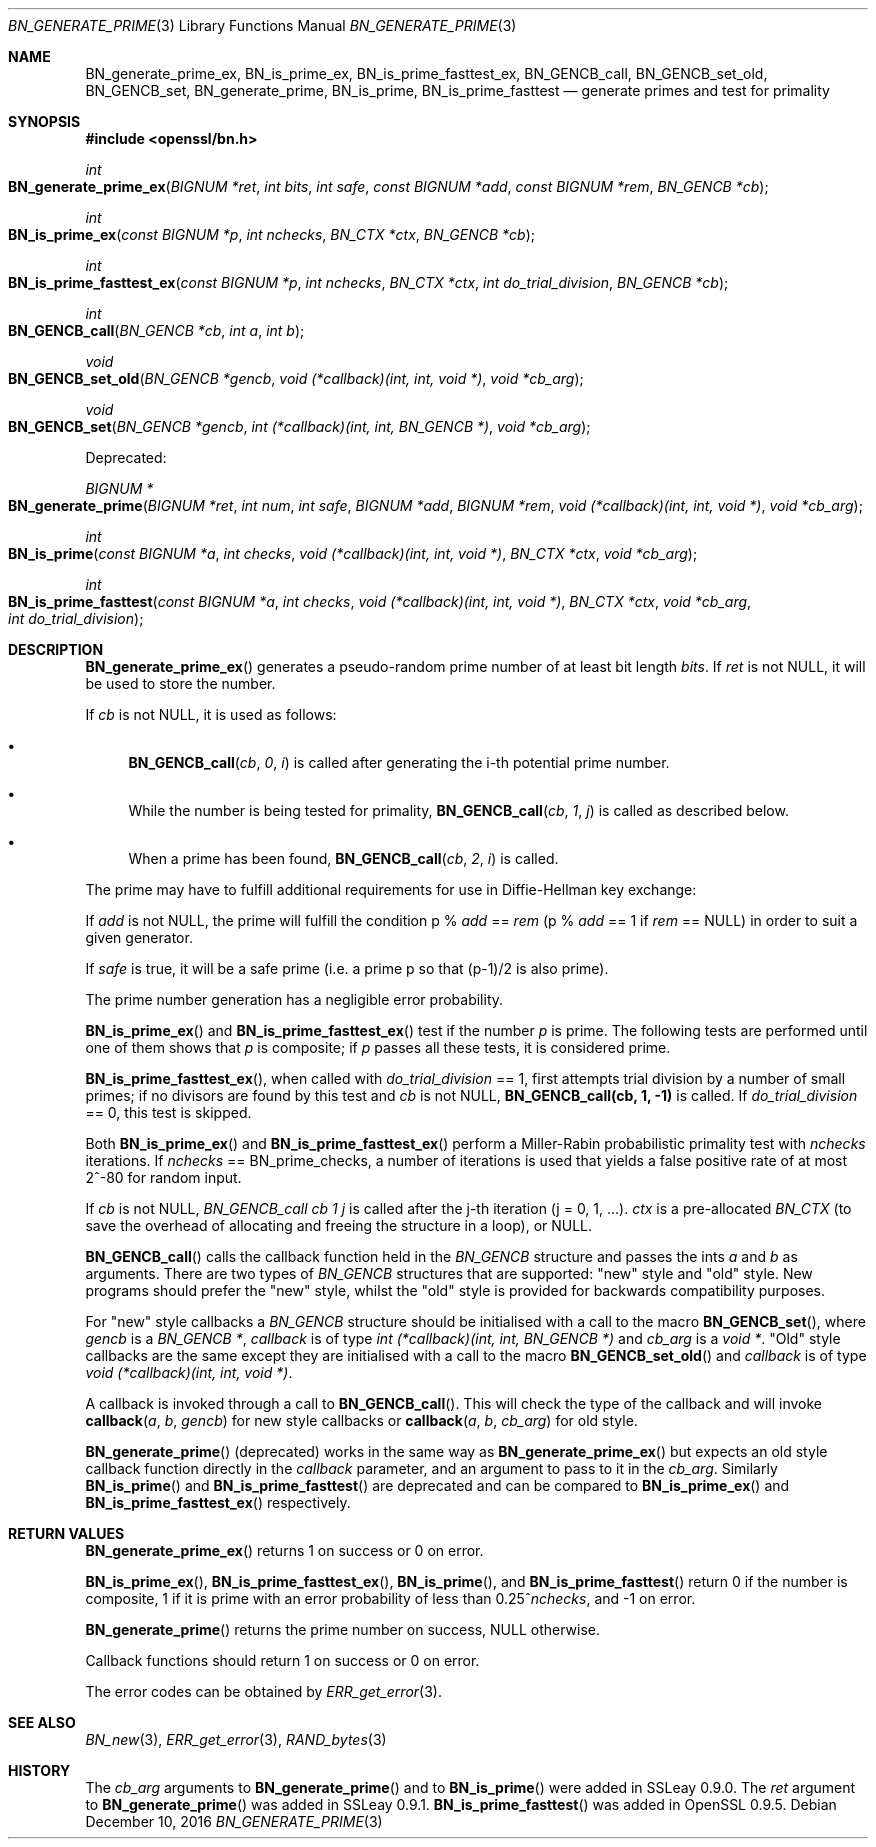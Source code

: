 .\"	$OpenBSD: BN_generate_prime.3,v 1.5 2016/12/10 21:13:25 schwarze Exp $
.\"	OpenSSL 2afb29b4 Aug 14 16:47:13 2014 -0400
.\"
.\" This file was written by Ulf Moeller <ulf@openssl.org>
.\" Bodo Moeller <bodo@openssl.org>, and Matt Caswell <matt@openssl.org>.
.\" Copyright (c) 2000, 2003, 2013, 2014 The OpenSSL Project.
.\" All rights reserved.
.\"
.\" Redistribution and use in source and binary forms, with or without
.\" modification, are permitted provided that the following conditions
.\" are met:
.\"
.\" 1. Redistributions of source code must retain the above copyright
.\"    notice, this list of conditions and the following disclaimer.
.\"
.\" 2. Redistributions in binary form must reproduce the above copyright
.\"    notice, this list of conditions and the following disclaimer in
.\"    the documentation and/or other materials provided with the
.\"    distribution.
.\"
.\" 3. All advertising materials mentioning features or use of this
.\"    software must display the following acknowledgment:
.\"    "This product includes software developed by the OpenSSL Project
.\"    for use in the OpenSSL Toolkit. (http://www.openssl.org/)"
.\"
.\" 4. The names "OpenSSL Toolkit" and "OpenSSL Project" must not be used to
.\"    endorse or promote products derived from this software without
.\"    prior written permission. For written permission, please contact
.\"    openssl-core@openssl.org.
.\"
.\" 5. Products derived from this software may not be called "OpenSSL"
.\"    nor may "OpenSSL" appear in their names without prior written
.\"    permission of the OpenSSL Project.
.\"
.\" 6. Redistributions of any form whatsoever must retain the following
.\"    acknowledgment:
.\"    "This product includes software developed by the OpenSSL Project
.\"    for use in the OpenSSL Toolkit (http://www.openssl.org/)"
.\"
.\" THIS SOFTWARE IS PROVIDED BY THE OpenSSL PROJECT ``AS IS'' AND ANY
.\" EXPRESSED OR IMPLIED WARRANTIES, INCLUDING, BUT NOT LIMITED TO, THE
.\" IMPLIED WARRANTIES OF MERCHANTABILITY AND FITNESS FOR A PARTICULAR
.\" PURPOSE ARE DISCLAIMED.  IN NO EVENT SHALL THE OpenSSL PROJECT OR
.\" ITS CONTRIBUTORS BE LIABLE FOR ANY DIRECT, INDIRECT, INCIDENTAL,
.\" SPECIAL, EXEMPLARY, OR CONSEQUENTIAL DAMAGES (INCLUDING, BUT
.\" NOT LIMITED TO, PROCUREMENT OF SUBSTITUTE GOODS OR SERVICES;
.\" LOSS OF USE, DATA, OR PROFITS; OR BUSINESS INTERRUPTION)
.\" HOWEVER CAUSED AND ON ANY THEORY OF LIABILITY, WHETHER IN CONTRACT,
.\" STRICT LIABILITY, OR TORT (INCLUDING NEGLIGENCE OR OTHERWISE)
.\" ARISING IN ANY WAY OUT OF THE USE OF THIS SOFTWARE, EVEN IF ADVISED
.\" OF THE POSSIBILITY OF SUCH DAMAGE.
.\"
.Dd $Mdocdate: December 10 2016 $
.Dt BN_GENERATE_PRIME 3
.Os
.Sh NAME
.Nm BN_generate_prime_ex ,
.Nm BN_is_prime_ex ,
.Nm BN_is_prime_fasttest_ex ,
.Nm BN_GENCB_call ,
.Nm BN_GENCB_set_old ,
.Nm BN_GENCB_set ,
.Nm BN_generate_prime ,
.Nm BN_is_prime ,
.Nm BN_is_prime_fasttest
.Nd generate primes and test for primality
.Sh SYNOPSIS
.In openssl/bn.h
.Ft int
.Fo BN_generate_prime_ex
.Fa "BIGNUM *ret"
.Fa "int bits"
.Fa "int safe"
.Fa "const BIGNUM *add"
.Fa "const BIGNUM *rem"
.Fa "BN_GENCB *cb"
.Fc
.Ft int
.Fo BN_is_prime_ex
.Fa "const BIGNUM *p"
.Fa "int nchecks"
.Fa "BN_CTX *ctx"
.Fa "BN_GENCB *cb"
.Fc
.Ft int
.Fo BN_is_prime_fasttest_ex
.Fa "const BIGNUM *p"
.Fa "int nchecks"
.Fa "BN_CTX *ctx"
.Fa "int do_trial_division"
.Fa "BN_GENCB *cb"
.Fc
.Ft int
.Fo BN_GENCB_call
.Fa "BN_GENCB *cb"
.Fa "int a"
.Fa "int b"
.Fc
.Ft void
.Fo BN_GENCB_set_old
.Fa "BN_GENCB *gencb"
.Fa "void (*callback)(int, int, void *)"
.Fa "void *cb_arg"
.Fc
.Ft void
.Fo BN_GENCB_set
.Fa "BN_GENCB *gencb"
.Fa "int (*callback)(int, int, BN_GENCB *)"
.Fa "void *cb_arg"
.Fc
.Pp
Deprecated:
.Pp
.Ft BIGNUM *
.Fo BN_generate_prime
.Fa "BIGNUM *ret"
.Fa "int num"
.Fa "int safe"
.Fa "BIGNUM *add"
.Fa "BIGNUM *rem"
.Fa "void (*callback)(int, int, void *)"
.Fa "void *cb_arg"
.Fc
.Ft int
.Fo BN_is_prime
.Fa "const BIGNUM *a"
.Fa "int checks"
.Fa "void (*callback)(int, int, void *)"
.Fa "BN_CTX *ctx"
.Fa "void *cb_arg"
.Fc
.Ft int
.Fo BN_is_prime_fasttest
.Fa "const BIGNUM *a"
.Fa "int checks"
.Fa "void (*callback)(int, int, void *)"
.Fa "BN_CTX *ctx"
.Fa "void *cb_arg"
.Fa "int do_trial_division"
.Fc
.Sh DESCRIPTION
.Fn BN_generate_prime_ex
generates a pseudo-random prime number of at least bit length
.Fa bits .
If
.Fa ret
is not
.Dv NULL ,
it will be used to store the number.
.Pp
If
.Fa cb
is not
.Dv NULL ,
it is used as follows:
.Bl -bullet
.It
.Fn BN_GENCB_call cb 0 i
is called after generating the i-th potential prime number.
.It
While the number is being tested for primality,
.Fn BN_GENCB_call cb 1 j
is called as described below.
.It
When a prime has been found,
.Fn BN_GENCB_call cb 2 i
is called.
.El
.Pp
The prime may have to fulfill additional requirements for use in
Diffie-Hellman key exchange:
.Pp
If
.Fa add
is not
.Dv NULL ,
the prime will fulfill the condition p %
.Fa add
==
.Fa rem
(p %
.Fa add
== 1 if
.Fa rem
==
.Dv NULL )
in order to suit a given generator.
.Pp
If
.Fa safe
is true, it will be a safe prime (i.e. a prime p so that (p-1)/2
is also prime).
.Pp
The prime number generation has a negligible error probability.
.Pp
.Fn BN_is_prime_ex
and
.Fn BN_is_prime_fasttest_ex
test if the number
.Fa p
is prime.
The following tests are performed until one of them shows that
.Fa p
is composite; if
.Fa p
passes all these tests, it is considered prime.
.Pp
.Fn BN_is_prime_fasttest_ex ,
when called with
.Fa do_trial_division
== 1, first attempts trial division by a number of small primes;
if no divisors are found by this test and
.Fa cb
is not
.Dv NULL ,
.Sy BN_GENCB_call(cb, 1, -1)
is called.
If
.Fa do_trial_division
== 0, this test is skipped.
.Pp
Both
.Fn BN_is_prime_ex
and
.Fn BN_is_prime_fasttest_ex
perform a Miller-Rabin probabilistic primality test with
.Fa nchecks
iterations.
If
.Fa nchecks
==
.Dv BN_prime_checks ,
a number of iterations is used that yields a false positive rate of at
most 2^-80 for random input.
.Pp
If
.Fa cb
is not
.Dv NULL ,
.Fa BN_GENCB_call cb 1 j
is called after the j-th iteration (j = 0, 1, ...).
.Fa ctx
is a pre-allocated
.Vt BN_CTX
(to save the overhead of allocating and freeing the structure in a
loop), or
.Dv NULL .
.Pp
.Fn BN_GENCB_call
calls the callback function held in the
.Vt BN_GENCB
structure and passes the ints
.Fa a
and
.Fa b
as arguments.
There are two types of
.Vt BN_GENCB
structures that are supported: "new" style and "old" style.
New programs should prefer the "new" style, whilst the "old" style is
provided for backwards compatibility purposes.
.Pp
For "new" style callbacks a
.Vt BN_GENCB
structure should be initialised with a call to the macro
.Fn BN_GENCB_set ,
where
.Fa gencb
is a
.Vt BN_GENCB * ,
.Fa callback
is of type
.Vt int (*callback)(int, int, BN_GENCB *)
and
.Fa cb_arg
is a
.Vt void * .
"Old" style callbacks are the same except they are initialised with a
call to the macro
.Fn BN_GENCB_set_old
and
.Fa callback
is of type
.Vt void (*callback)(int, int, void *) .
.Pp
A callback is invoked through a call to
.Fn BN_GENCB_call .
This will check the type of the callback and will invoke
.Fn callback a b gencb
for new style callbacks or
.Fn callback a b cb_arg
for old style.
.Pp
.Fn BN_generate_prime
(deprecated) works in the same way as
.Fn BN_generate_prime_ex
but expects an old style callback function directly in the
.Fa callback
parameter, and an argument to pass to it in the
.Fa cb_arg .
Similarly
.Fn BN_is_prime
and
.Fn BN_is_prime_fasttest
are deprecated and can be compared to
.Fn BN_is_prime_ex
and
.Fn BN_is_prime_fasttest_ex
respectively.
.Sh RETURN VALUES
.Fn BN_generate_prime_ex
returns 1 on success or 0 on error.
.Pp
.Fn BN_is_prime_ex ,
.Fn BN_is_prime_fasttest_ex ,
.Fn BN_is_prime ,
and
.Fn BN_is_prime_fasttest
return 0 if the number is composite, 1 if it is prime with an error
probability of less than
.Pf 0.25^ Fa nchecks ,
and -1 on error.
.Pp
.Fn BN_generate_prime
returns the prime number on success,
.Dv NULL
otherwise.
.Pp
Callback functions should return 1 on success or 0 on error.
.Pp
The error codes can be obtained by
.Xr ERR_get_error 3 .
.Sh SEE ALSO
.Xr BN_new 3 ,
.Xr ERR_get_error 3 ,
.Xr RAND_bytes 3
.Sh HISTORY
The
.Fa cb_arg
arguments to
.Fn BN_generate_prime
and to
.Fn BN_is_prime
were added in SSLeay 0.9.0.
The
.Fa ret
argument to
.Fn BN_generate_prime
was added in SSLeay 0.9.1.
.Fn BN_is_prime_fasttest
was added in OpenSSL 0.9.5.
